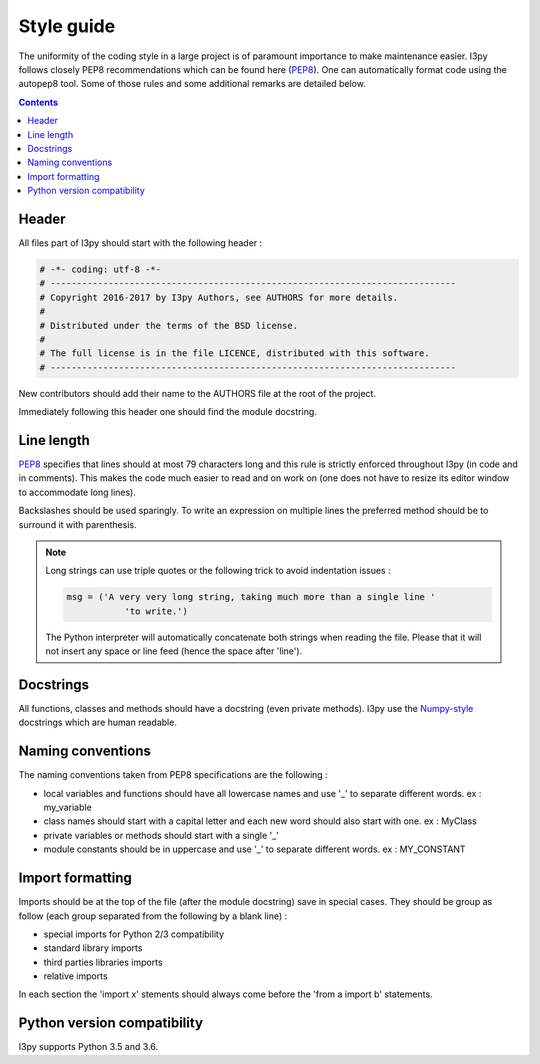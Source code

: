 .. _style_guide:

Style guide
===========

The uniformity of the coding style in a large project is of paramount
importance to make maintenance easier. I3py follows closely PEP8
recommendations which can be found here (`PEP8`_). One can automatically
format code using the autopep8 tool. Some of those rules and some additional
remarks are detailed below.

.. _PEP8: https://www.python.org/dev/peps/pep-0008/

.. contents::

Header
------

All files part of I3py should start with the following header :

.. code-block:: python

	# -*- coding: utf-8 -*-
	# -----------------------------------------------------------------------------
	# Copyright 2016-2017 by I3py Authors, see AUTHORS for more details.
	#
	# Distributed under the terms of the BSD license.
	#
	# The full license is in the file LICENCE, distributed with this software.
	# -----------------------------------------------------------------------------

New contributors should add their name to the AUTHORS file at the root of the
project.

Immediately following this header one should find the module docstring.


Line length
-----------

`PEP8`_ specifies that lines should at most 79 characters long and this
rule is strictly enforced throughout I3py (in code and in comments).
This makes the code much easier to read and on work on (one does not have to
resize its editor window to accommodate long lines).

Backslashes should be used sparingly. To write an expression on multiple lines
the preferred method should be to surround it with parenthesis.

.. note::

	Long strings can use triple quotes or the following trick to avoid
	indentation issues :

	.. code-block:: python

		msg = ('A very very long string, taking much more than a single line '
			   'to write.')

	The Python interpreter will automatically concatenate both strings when
	reading the file. Please that it will not insert any space or line feed
	(hence the space after 'line').


Docstrings
----------

All functions, classes and methods should have a docstring (even private
methods). I3py use the `Numpy-style`_ docstrings which are human readable.

.. _Numpy-style: https://github.com/numpy/numpy/blob/master/doc/HOWTO_DOCUMENT.rst.txt


Naming conventions
------------------

The naming conventions taken from PEP8 specifications are the following :

- local variables and functions should have all lowercase names and use '\_' to
  separate different words. ex : my_variable
- class names should start with a capital letter and each new word should also
  start with one. ex : MyClass
- private variables or methods should start with a single '\_'
- module constants should be in uppercase and use '\_' to separate different
  words. ex : MY_CONSTANT


Import formatting
-----------------

Imports should be at the top of the file (after the module docstring) save in
special cases. They should be group as follow (each group separated from the
following by a blank line) :

- special imports for Python 2/3 compatibility
- standard library imports
- third parties libraries imports
- relative imports

In each section the 'import x' stements should always come before the
'from a import b' statements.


Python version compatibility
----------------------------

I3py supports Python 3.5 and 3.6.
